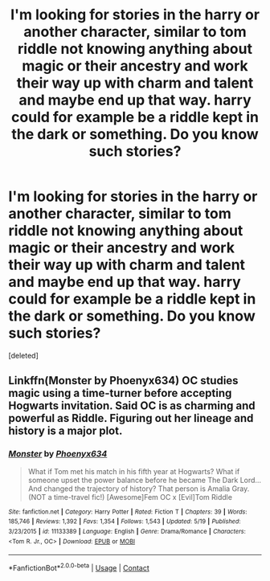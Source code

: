 #+TITLE: I'm looking for stories in the harry or another character, similar to tom riddle not knowing anything about magic or their ancestry and work their way up with charm and talent and maybe end up that way. harry could for example be a riddle kept in the dark or something. Do you know such stories?

* I'm looking for stories in the harry or another character, similar to tom riddle not knowing anything about magic or their ancestry and work their way up with charm and talent and maybe end up that way. harry could for example be a riddle kept in the dark or something. Do you know such stories?
:PROPERTIES:
:Score: 10
:DateUnix: 1607355118.0
:DateShort: 2020-Dec-07
:FlairText: Request
:END:
[deleted]


** Linkffn(Monster by Phoenyx634) OC studies magic using a time-turner before accepting Hogwarts invitation. Said OC is as charming and powerful as Riddle. Figuring out her lineage and history is a major plot.
:PROPERTIES:
:Author: xshadowfax
:Score: 1
:DateUnix: 1607409561.0
:DateShort: 2020-Dec-08
:END:

*** [[https://www.fanfiction.net/s/11133389/1/][*/Monster/*]] by [[https://www.fanfiction.net/u/4655812/Phoenyx634][/Phoenyx634/]]

#+begin_quote
  What if Tom met his match in his fifth year at Hogwarts? What if someone upset the power balance before he became The Dark Lord... And changed the trajectory of history? That person is Amalia Gray. (NOT a time-travel fic!) [Awesome]Fem OC x [Evil]Tom Riddle
#+end_quote

^{/Site/:} ^{fanfiction.net} ^{*|*} ^{/Category/:} ^{Harry} ^{Potter} ^{*|*} ^{/Rated/:} ^{Fiction} ^{T} ^{*|*} ^{/Chapters/:} ^{39} ^{*|*} ^{/Words/:} ^{185,746} ^{*|*} ^{/Reviews/:} ^{1,392} ^{*|*} ^{/Favs/:} ^{1,354} ^{*|*} ^{/Follows/:} ^{1,543} ^{*|*} ^{/Updated/:} ^{5/19} ^{*|*} ^{/Published/:} ^{3/23/2015} ^{*|*} ^{/id/:} ^{11133389} ^{*|*} ^{/Language/:} ^{English} ^{*|*} ^{/Genre/:} ^{Drama/Romance} ^{*|*} ^{/Characters/:} ^{<Tom} ^{R.} ^{Jr.,} ^{OC>} ^{*|*} ^{/Download/:} ^{[[http://www.ff2ebook.com/old/ffn-bot/index.php?id=11133389&source=ff&filetype=epub][EPUB]]} ^{or} ^{[[http://www.ff2ebook.com/old/ffn-bot/index.php?id=11133389&source=ff&filetype=mobi][MOBI]]}

--------------

*FanfictionBot*^{2.0.0-beta} | [[https://github.com/FanfictionBot/reddit-ffn-bot/wiki/Usage][Usage]] | [[https://www.reddit.com/message/compose?to=tusing][Contact]]
:PROPERTIES:
:Author: FanfictionBot
:Score: 1
:DateUnix: 1607409579.0
:DateShort: 2020-Dec-08
:END:
